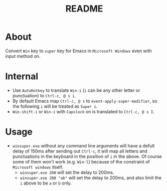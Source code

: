 #+TITLE: README

* About

Convert ~Win~ key to ~super~ key for Emacs in ~Microsoft Windows~ even with input
method on.

* Internal
- Use ~AutoHotkey~ to translate ~Win-i~ (~i~ can be any other letter or
  punctuation) to ~Ctrl-c, @ s i~.
- By default Emacs map ~Ctrl-c, @ s~ to ~event-apply-super-modifier~, so the
  following ~i~ will be treated as ~Super i~.
- ~Win-shift-i~ or ~Win-i~ with ~Capslock~ on is translated to ~Ctrl-c, @ s I~.

* Usage
- ~winsuper.exe~ without any command line arguments will have a defult delay of
  150ms after sending out ~Ctrl-c~, it will map all letters and punctuations in
  the keyboard in the position of ~i~ in the above. Of course some of them won't
  work (e.g. ~Win-l~) because of the constraint of ~Microsoft windows~ itself.
 - ~winsuper.exe 200~ will set the delay to 200ms.
 - ~winsuper.exe 200 "ab"~ will set the delay to 200ms, and also limit the ~i~
   above to be ~a~ or ~b~ only.
